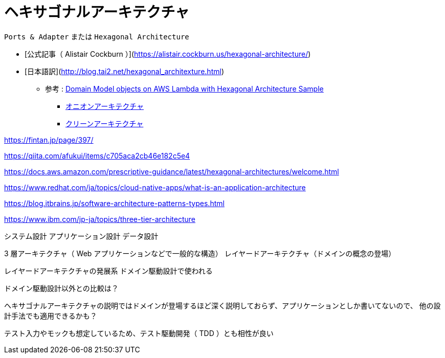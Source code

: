 = ヘキサゴナルアーキテクチャ

`Ports & Adapter` または `Hexagonal Architecture`

- [公式記事（ Alistair Cockburn ）](https://alistair.cockburn.us/hexagonal-architecture/)
- [日本語訳](http://blog.tai2.net/hexagonal_architexture.html)

** 参考 : https://github.com/aws-samples/aws-lambda-domain-model-sample[Domain Model objects on AWS Lambda with Hexagonal Architecture Sample]
* https://jeffreypalermo.com/tag/onion-architecture/[オニオンアーキテクチャ]
* https://blog.cleancoder.com/uncle-bob/2012/08/13/the-clean-architecture.html[クリーンアーキテクチャ]

https://fintan.jp/page/397/

https://qiita.com/afukui/items/c705aca2cb46e182c5e4

https://docs.aws.amazon.com/prescriptive-guidance/latest/hexagonal-architectures/welcome.html

https://www.redhat.com/ja/topics/cloud-native-apps/what-is-an-application-architecture

https://blog.itbrains.jp/software-architecture-patterns-types.html

https://www.ibm.com/jp-ja/topics/three-tier-architecture




システム設計
アプリケーション設計
データ設計




3 層アーキテクチャ（ Web アプリケーションなどで一般的な構造）
レイヤードアーキテクチャ（ドメインの概念の登場）

レイヤードアーキテクチャの発展系
ドメイン駆動設計で使われる

ドメイン駆動設計以外との比較は？

ヘキサゴナルアーキテクチャの説明ではドメインが登場するほど深く説明しておらず、アプリケーションとしか書いてないので、
他の設計手法でも適用できるかも？


テスト入力やモックも想定しているため、テスト駆動開発（ TDD ）とも相性が良い

